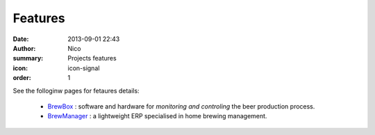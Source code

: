 Features
########

:date: 2013-09-01 22:43
:author: Nico
:summary: Projects features
:icon: icon-signal
:order: 1

See the folloginw pages for fetaures details:

 * `BrewBox <|filename|/pages/features/brewbox-features.rst>`_ : software and hardware for *monitoring and controling* the beer production process.
 * `BrewManager <|filename|/pages/features/brewbox-features.rst>`_ : a lightweight ERP specialised in home brewing management.
